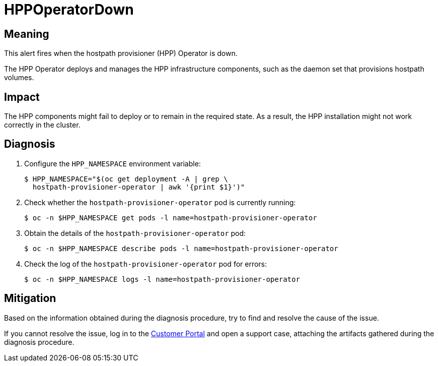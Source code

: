 // Module included in the following assemblies:
//
// * virt/logging_events_monitoring/virt-runbooks.adoc

:_content-type: REFERENCE
[id="virt-runbook-hppoperatordown_{context}"]
= HPPOperatorDown

// Edited by Jiří Herrmann, 8 Nov 2022

[discrete]
[id="meaning-hppoperatordown_{context}"]
== Meaning

This alert fires when the hostpath provisioner (HPP) Operator is down.

The HPP Operator deploys and manages the HPP infrastructure components, such
as the daemon set that provisions hostpath volumes.

[discrete]
[id="impact-hppoperatordown_{context}"]
== Impact

The HPP components might fail to deploy or to remain in the required state.
As a result, the HPP installation might not work correctly in the cluster.

[discrete]
[id="diagnosis-hppoperatordown_{context}"]
== Diagnosis

. Configure the `HPP_NAMESPACE` environment variable:
+
[source,terminal]
----
$ HPP_NAMESPACE="$(oc get deployment -A | grep \
  hostpath-provisioner-operator | awk '{print $1}')"
----

. Check whether the `hostpath-provisioner-operator` pod is currently running:
+
[source,terminal]
----
$ oc -n $HPP_NAMESPACE get pods -l name=hostpath-provisioner-operator
----

. Obtain the details of the `hostpath-provisioner-operator` pod:
+
[source,terminal]
----
$ oc -n $HPP_NAMESPACE describe pods -l name=hostpath-provisioner-operator
----

. Check the log of the `hostpath-provisioner-operator` pod for errors:
+
[source,terminal]
----
$ oc -n $HPP_NAMESPACE logs -l name=hostpath-provisioner-operator
----

[discrete]
[id="mitigation-hppoperatordown_{context}"]
== Mitigation

Based on the information obtained during the diagnosis procedure, try to find and resolve
the cause of the issue.

If you cannot resolve the issue, log in to the
link:https://access.redhat.com[Customer Portal] and open a support case,
attaching the artifacts gathered during the diagnosis procedure.
